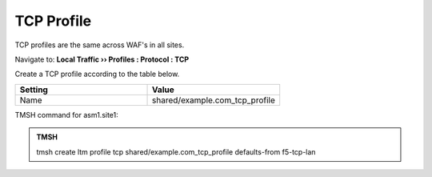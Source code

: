 TCP Profile
===================

TCP profiles are the same across WAF's in all sites.

Navigate to: **Local Traffic  ››  Profiles : Protocol : TCP**

.. image:: /_static/class3/create_tcp_profile_flyout.png

Create a TCP profile according to the table below.

.. csv-table::
   :header: "Setting", "Value"
   :widths: 15, 15

   "Name", "shared/example.com_tcp_profile"

.. image:: /_static/class3/create_tcp_profile.png

TMSH command for asm1.site1:

.. admonition:: TMSH

   tmsh create ltm profile tcp shared/example.com_tcp_profile defaults-from f5-tcp-lan
